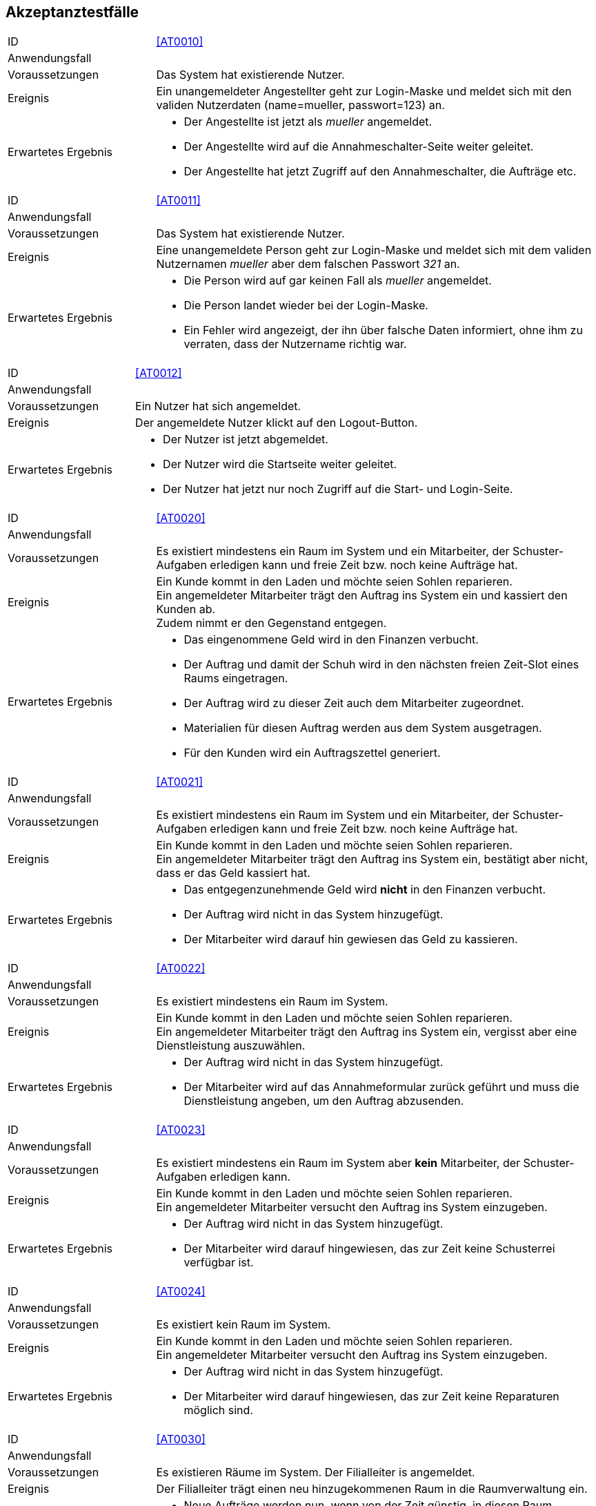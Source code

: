 == Akzeptanztestfälle

////
Mithilfe von Akzeptanztests wird geprüft, ob die Software die funktionalen Erwartungen und Anforderungen im Gebrauch erfüllt.
Diese sollen und können aus den Anwendungsfallbeschreibungen und den UML-Sequenzdiagrammen abgeleitet werden. D.h., pro (komplexen) Anwendungsfall gibt es typischerweise mindestens ein Sequenzdiagramm (welches ein Szenarium beschreibt).
Für jedes Szenarium sollte es einen Akzeptanztestfall geben.
Listen Sie alle Akzeptanztestfälle in tabellarischer Form auf.
Jeder Testfall soll mit einer ID versehen werde, um später zwischen den Dokumenten (z.B. im Test-Plan) referenzieren zu können.
////

[cols="1, 3"]
|===
|ID                       |[[AT0010]]<<AT0010>>
|Anwendungsfall           |
|Voraussetzungen         a|Das System hat existierende Nutzer.
|Ereignis                a|
Ein unangemeldeter Angestellter geht zur Login-Maske und meldet sich mit den validen Nutzerdaten
(name=mueller, passwort=123) an.
|Erwartetes Ergebnis     a|
- Der Angestellte ist jetzt als _mueller_ angemeldet.
- Der Angestellte wird auf die Annahmeschalter-Seite weiter geleitet.
- Der Angestellte hat jetzt Zugriff auf den Annahmeschalter, die Aufträge etc.
|===

[cols="1, 3"]
|===
|ID                       |[[AT0011]]<<AT0011>>
|Anwendungsfall           |
|Voraussetzungen         a|Das System hat existierende Nutzer.
|Ereignis                a|
Eine unangemeldete Person geht zur Login-Maske und meldet sich mit dem validen Nutzernamen
_mueller_ aber dem falschen Passwort _321_ an.
|Erwartetes Ergebnis     a|
- Die Person wird auf gar keinen Fall als _mueller_ angemeldet.
- Die Person landet wieder bei der Login-Maske.
- Ein Fehler wird angezeigt, der ihn über falsche Daten informiert,
ohne ihm zu verraten, dass der Nutzername richtig war.
|===

[cols="1, 3"]
|===
|ID                       |[[AT0012]]<<AT0012>>
|Anwendungsfall           |
|Voraussetzungen         a|Ein Nutzer hat sich angemeldet.
|Ereignis                a|
Der angemeldete Nutzer klickt auf den Logout-Button.
|Erwartetes Ergebnis     a|
- Der Nutzer ist jetzt abgemeldet.
- Der Nutzer wird die Startseite weiter geleitet.
- Der Nutzer hat jetzt nur noch Zugriff auf die Start- und Login-Seite.
|===

[cols="1, 3"]
|===
|ID                       |[[AT0020]]<<AT0020>>
|Anwendungsfall           |
|Voraussetzungen         a|
Es existiert mindestens ein Raum im System und ein Mitarbeiter, der Schuster-Aufgaben erledigen kann
und freie Zeit bzw. noch keine Aufträge hat.
|Ereignis                a|
Ein Kunde kommt in den Laden und möchte seien Sohlen reparieren. +
Ein angemeldeter Mitarbeiter trägt den Auftrag ins System ein und kassiert den Kunden ab. +
Zudem nimmt er den Gegenstand entgegen.
|Erwartetes Ergebnis     a|
- Das eingenommene Geld wird in den Finanzen verbucht.
- Der Auftrag und damit der Schuh wird in den nächsten freien Zeit-Slot eines Raums eingetragen.
- Der Auftrag wird zu dieser Zeit auch dem Mitarbeiter zugeordnet.
- Materialien für diesen Auftrag werden aus dem System ausgetragen.
- Für den Kunden wird ein Auftragszettel generiert.
|===

[cols="1, 3"]
|===
|ID                       |[[AT0021]]<<AT0021>>
|Anwendungsfall           |
|Voraussetzungen         a|
Es existiert mindestens ein Raum im System und ein Mitarbeiter, der Schuster-Aufgaben erledigen kann
und freie Zeit bzw. noch keine Aufträge hat.
|Ereignis                a|
Ein Kunde kommt in den Laden und möchte seien Sohlen reparieren. +
Ein angemeldeter Mitarbeiter trägt den Auftrag ins System ein, bestätigt aber nicht, dass er das Geld kassiert hat.
|Erwartetes Ergebnis     a|
- Das entgegenzunehmende Geld wird *nicht* in den Finanzen verbucht.
- Der Auftrag wird nicht in das System hinzugefügt.
- Der Mitarbeiter wird darauf hin gewiesen das Geld zu kassieren.
|===

[cols="1, 3"]
|===
|ID                       |[[AT0022]]<<AT0022>>
|Anwendungsfall           |
|Voraussetzungen         a|
Es existiert mindestens ein Raum im System.
|Ereignis                a|
Ein Kunde kommt in den Laden und möchte seien Sohlen reparieren. +
Ein angemeldeter Mitarbeiter trägt den Auftrag ins System ein, vergisst aber eine Dienstleistung auszuwählen.
|Erwartetes Ergebnis     a|
- Der Auftrag wird nicht in das System hinzugefügt.
- Der Mitarbeiter wird auf das Annahmeformular zurück geführt und muss die Dienstleistung angeben,
um den Auftrag abzusenden.
|===

[cols="1, 3"]
|===
|ID                       |[[AT0023]]<<AT0023>>
|Anwendungsfall           |
|Voraussetzungen         a|
Es existiert mindestens ein Raum im System aber *kein* Mitarbeiter, der Schuster-Aufgaben erledigen kann.
|Ereignis                a|
Ein Kunde kommt in den Laden und möchte seien Sohlen reparieren. +
Ein angemeldeter Mitarbeiter versucht den Auftrag ins System einzugeben.
|Erwartetes Ergebnis     a|
- Der Auftrag wird nicht in das System hinzugefügt.
- Der Mitarbeiter wird darauf hingewiesen, das zur Zeit keine Schusterrei verfügbar ist.
|===

[cols="1, 3"]
|===
|ID                       |[[AT0024]]<<AT0024>>
|Anwendungsfall           |
|Voraussetzungen         a|
Es existiert kein Raum im System.
|Ereignis                a|
Ein Kunde kommt in den Laden und möchte seien Sohlen reparieren. +
Ein angemeldeter Mitarbeiter versucht den Auftrag ins System einzugeben.
|Erwartetes Ergebnis     a|
- Der Auftrag wird nicht in das System hinzugefügt.
- Der Mitarbeiter wird darauf hingewiesen, das zur Zeit keine Reparaturen möglich sind.
|===

[cols="1, 3"]
|===
|ID                       |[[AT0030]]<<AT0030>>
|Anwendungsfall           |
|Voraussetzungen         a|Es existieren Räume im System. Der Filialleiter is angemeldet.
|Ereignis                a|
Der Filialleiter trägt einen neu hinzugekommenen Raum in die Raumverwaltung ein.
|Erwartetes Ergebnis     a|
- Neue Aufträge werden nun, wenn von der Zeit günstig, in diesen Raum eingeplant.
- Vielleicht werden auch bestehende Aufträge in den neuen Raum verteilt, damit diese schneller fertig werden.
|===

[cols="1, 3"]
|===
|ID                       |[[AT0031]]<<AT0031>>
|Anwendungsfall           |
|Voraussetzungen         a|Es existiert ein Raum _E-001_ im System. Der Filialleiter is angemeldet.
|Ereignis                a|
Der Filialleiter benennt einen Raum in der Raumverwaltung in _E-001W_ um.
|Erwartetes Ergebnis     a|
- Der Filialleiter wird auf die Raumverwaltung geleitet.
- Der Raumname wurde geändert.
- Der Zeitplan für den Raum wurde nicht verändert.
|===

[cols="1, 3"]
|===
|ID                       |[[AT0032]]<<AT0032>>
|Anwendungsfall           |
|Voraussetzungen         a|Es existiert ein Raum _E-001_ im System. Der Filialleiter is angemeldet.
|Ereignis                a|
Der Filialleiter fügt einen Raum _E-001_ in die Raumverwaltung hinzu.
|Erwartetes Ergebnis     a|
- Der Filialleiter wird auf dauf das Formular zurück geleitet und über die Dopplung informiert.
- Der Raum wurde nicht angelegt.
- Der existierende Raum _E-001_ bleibt erhalten.
- Der Zeitplan für den Raum wurde nicht verändert.
|===

[cols="1, 3"]
|===
|ID                       |[[AT0040]]<<AT0040>>
|Anwendungsfall           |
|Voraussetzungen         a|
Die Jeans von Herrn Leiter liegt schon 3 Wochen über dem Fertigstellungstermin im Lager.
|Ereignis                a|
Herr Leiter kommt in den Laden und holt seinen Gegenstand ab.

Eine angemeldete Angestellte geht auf die Auftragsseite und löst den Gegenstand aus.
|Erwartetes Ergebnis     a|
- Die Angestellte wird aufgefordert `1€` zu kassieren.
- Der eine Euro wird in die Finanz-Verwaltung als Einnahme eingetragen.
- Die Jeans wird aus dem Lager-System entfernt.
|===

[cols="1, 3"]
|===
|ID                       |[[AT0041]]<<AT0041>>
|Anwendungsfall           |
|Voraussetzungen         a|
Herr Leiter hat seine Jeans abgegeben und sie sollten vor 3 Tagen fertig gewesen sein.
|Ereignis                a|
Die Jeans sind jetzt erst fertig geworden.
|Erwartetes Ergebnis     a|
- Herr Leiter bekommt 30% seines bezahlten Preises zurück.
- Diese Ausgaben werden in den Finanzen vermerkt.
- Die Jeans wird aus dem Lager-System entfernt.
|===

[cols="1, 3"]
|===
|ID                       |[[AT0042]]<<AT0042>>
|Anwendungsfall           |
|Voraussetzungen         a|
Herr Leiter hat seine Jeans abgegeben und sie sollten vor 20 Tagen fertig gewesen sein.
|Ereignis                a|
Die Jeans sind jetzt erst fertig geworden.
|Erwartetes Ergebnis     a|
- Herr Leiter bekommt den vollen Reparatur-Preis zurück aber nicht mehr!
- Diese Ausgaben werden in den Finanzen vermerkt.
- Die Jeans wird aus dem Lager-System entfernt.
|===

[cols="1, 3"]
|===
|ID                       |[[AT0043]]<<AT0043>>
|Anwendungsfall           |
|Voraussetzungen         a|
Herr Leiter hat seine Jeans schon vor langer Zeit zur Reparatur abgegeben.
|Ereignis                a|
Die Jeans ist schon seit einer Woche und drei Monaten nicht abgeholt worden.
|Erwartetes Ergebnis     a|
- Die Jeans wird aus dem Lager-System gelöscht und einer karitativen Organisation zugeführt.
- Der Auftrags-Zustand wird entsprechend gesetzt.
|===

[cols="1, 3"]
|===
|ID                       |[[AT0050]]<<AT0050>>
|Anwendungsfall           |
|Voraussetzungen         a|Der Filialleiter is angemeldet.
|Ereignis                a|
Der Filialleiter trägt einen neuen Mitarbeiter in das System ein, der Schustern kann.
|Erwartetes Ergebnis     a|
- Der Mitarbeiter kann sich jetzt in das System einloggen.
- Neue Schufterei-Aufträge werden auch diesem Mitarbeiter zugeordnet.
- Vielleicht werden auch bestehende Aufträge an den Mitarbeiter verteilt, damit sie schneller fertig werden.
|===

[cols="1, 3"]
|===
|ID                       |[[AT0051]]<<AT0051>>
|Anwendungsfall           |
|Voraussetzungen         a|Der Filialleiter is angemeldet. Und das System kennt einen Nutzer _mueller_.
|Ereignis                a|
Der Filialleiter trägt einen neuen Mitarbeiter in das System ein. Er möchte ihn auch _mueller_ nennen.
|Erwartetes Ergebnis     a|
- Das alte Benutzerkonto _mueller_ bleibt unangetastet.
- Der Filialleiter wird das Nutzer-Anlege-Formular wieder angezeigt, wo seine eingegebenen Daten noch drin stehen.
- Der Filialleiter wird gebeten, sich einen anderen Nutzernamen auszudenken.
|===

[cols="1, 3"]
|===
|ID                       |[[AT0052]]<<AT0052>>
|Anwendungsfall           |
|Voraussetzungen         a|Der Filialleiter is angemeldet.
|Ereignis                a|
Der Filialleiter trägt einen neuen Mitarbeiter in das System ein, vergisst aber den Nachnamen auszufüllen.
|Erwartetes Ergebnis     a|
- Der Mitarbeiter wird nicht angelegt.
- Der Filialleiter landet wieder bei dem Formular und muss den Nachnamen eintragen, um den Nutzer anlegen zu können.
|===

[cols="1, 3"]
|===
|ID                       |[[AT0053]]<<AT0053>>
|Anwendungsfall           |
|Voraussetzungen         a|
Der Filialleiter is angemeldet.
Und das System kennt einen Nutzer _mueller_ mit dem Vornamen _Herbert_ und Nachnamen _Müller_.
|Ereignis                a|
Der Filialleiter ändert den Nachnamen in _Meier_.
|Erwartetes Ergebnis     a|
- Der Filialleiter wird auf die Nutzerverwaltungsseite gebracht.
- Der Nutzer ist überall im System umbenannt.
|===

[cols="1, 3"]
|===
|ID                       |[[AT0060]]<<AT0060>>
|Anwendungsfall           |
|Voraussetzungen         a|
Ein Angestellter ist angemeldet und besitzt keine Admin-Rechte.
|Ereignis                a|
Der Angestellte gibt den URI für die Nutzerverwaltung in seinen Browser ein.
|Erwartetes Ergebnis     a|
- Der Angestellte bekommt eine Fehlermeldung, da er keine Zugriffsrechte hat.
- Der Angestellte erhält keinen Zugriff auf die Nutzerverwaltung.
|===

[cols="1, 3"]
|===
|ID                       |[[AT0061]]<<AT0061>>
|Anwendungsfall           |
|Voraussetzungen         a|
Eine Person ist nicht angemeldet.
|Ereignis                a|
Die Person gibt den URI für die Auftragsverwaltung in seinen Browser ein.
|Erwartetes Ergebnis     a|
- Die Person bekommt eine Fehlermeldung, da sie keine Zugriffsrechte hat.
- Die Person erhält keinen Zugriff auf die Auftragsverwaltung.
|===

[cols="1, 3"]
|===
|ID                       |[[AT0070]]<<AT0070>>
|Anwendungsfall           |
|Voraussetzungen         a|
Ein Mitarbeiter ist im System angemeldet.
|Ereignis                a|
Die Mitarbeiter geht auf die Materialverwaltungsseite und bestellt Schnur nach.
|Erwartetes Ergebnis     a|
- Die zusätzliche Schnur wird in das System hinzugefügt.
- Die Kosten für die Schnur werden in den Finanzen vermerkt.
|===

[cols="1, 3"]
|===
|ID                       |[[AT0071]]<<AT0071>>
|Anwendungsfall           |
|Voraussetzungen         a|
Ein Mitarbeiter ist im System angemeldet.
|Ereignis                a|
Die Mitarbeiter geht auf die Materialverwaltungsseite und trägt die von ihm verbrauchte Schnur ein.
|Erwartetes Ergebnis     a|
- Die verbrauchte Schnur wird im System gelöscht.
|===

[cols="1, 3"]
|===
|ID                       |[[AT0080]]<<AT0080>>
|Anwendungsfall           |
|Voraussetzungen         a|Der Filialleiter is angemeldet. Es existieren Bilanz-Posten im System.
|Ereignis                a|
Der Filialleiter navigiert zur Bilanzübersicht.
|Erwartetes Ergebnis     a|
- Der Filialleiter bekommt alle Bilanz-Posten angezeigt.
- Die kalkulierte Summe der Posten ist korrekt.
|===

[cols="1, 3"]
|===
|ID                       |[[AT0081]]<<AT0081>>
|Anwendungsfall           |
|Voraussetzungen         a|Der Filialleiter is angemeldet. Es existieren *keine* Bilanz-Posten im System.
|Ereignis                a|
Der Filialleiter navigiert zur Bilanzübersicht.
|Erwartetes Ergebnis     a|
- Der Filialleiter bekommt keine Bilanz-Posten angezeigt.
- Die kalkulierte Summe der Posten ist `0`.
|===
